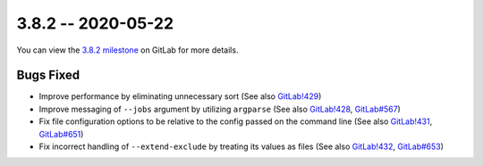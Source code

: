 3.8.2 -- 2020-05-22
-------------------

You can view the `3.8.2 milestone`_ on GitLab for more details.

Bugs Fixed
~~~~~~~~~~

- Improve performance by eliminating unnecessary sort (See also `GitLab!429`_)

- Improve messaging of ``--jobs`` argument by utilizing ``argparse`` (See also
  `GitLab!428`_, `GitLab#567`_)

- Fix file configuration options to be relative to the config passed on the
  command line (See also `GitLab!431`_, `GitLab#651`_)

- Fix incorrect handling of ``--extend-exclude`` by treating its values as
  files (See also `GitLab!432`_, `GitLab#653`_)

.. all links
.. _3.8.2 milestone:
    https://gitlab.com/pycqa/flake9/-/milestones/35

.. issue links
.. _GitLab#567:
    https://gitlab.com/pycqa/flake9/issues/567
.. _GitLab#651:
    https://gitlab.com/pycqa/flake9/issues/651
.. _GitLab#653:
    https://gitlab.com/pycqa/flake9/issues/653

.. merge request links
.. _GitLab!428:
    https://gitlab.com/pycqa/flake9/merge_requests/428
.. _GitLab!429:
    https://gitlab.com/pycqa/flake9/merge_requests/429
.. _GitLab!431:
    https://gitlab.com/pycqa/flake9/merge_requests/431
.. _GitLab!432:
    https://gitlab.com/pycqa/flake9/merge_requests/432
